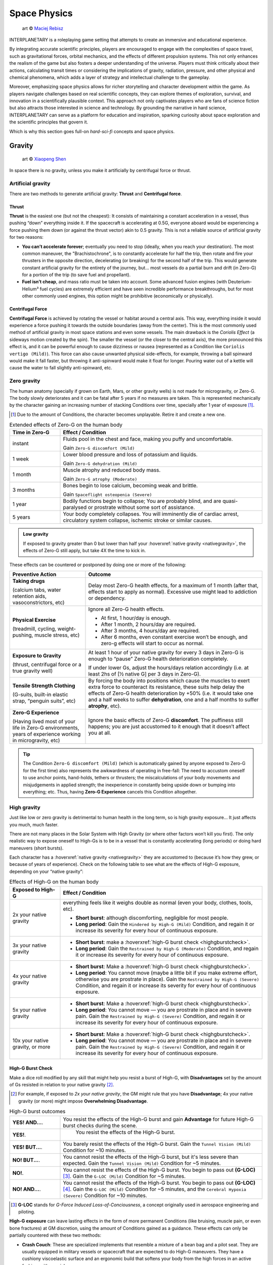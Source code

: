 Space Physics
=============

.. figure:: /_static/images/rpg-image-16.jpg

   art © `Maciej Rebisz <https://www.artstation.com/artwork/8BW5DE>`_

INTERPLANETARY is a roleplaying game setting that attempts to create an immersive and educational experience.

By integrating accurate scientific principles, players are encouraged to engage with the complexities of space travel, such as gravitational forces, orbital mechanics, and the effects of different propulsion systems. This not only enhances the realism of the game but also fosters a deeper understanding of the universe. Players must think critically about their actions, calculating transit times or considering the implications of gravity, radiation, pressure, and other physical and chemical phenomena, which adds a layer of strategy and intellectual challenge to the gameplay.

Moreover, emphasizing space physics allows for richer storytelling and character development within the game. As players navigate challenges based on real scientific concepts, they can explore themes of exploration, survival, and innovation in a scientifically plausible context. This approach not only captivates players who are fans of science fiction but also attracts those interested in science and technology. By grounding the narrative in hard science, INTERPLANETARY can serve as a platform for education and inspiration, sparking curiosity about space exploration and the scientific principles that govern it.

Which is why this section goes full-on *hard-sci-fi* concepts and space physics.

Gravity
-------

.. figure:: /_static/images/rpg-image-17.jpg

   art © `Xiaopeng Shen <https://www.artstation.com/artwork/ozlZq>`_


In space there is no gravity, unless you make it artificially by centrifugal force or thrust.

Artificial gravity
~~~~~~~~~~~~~~~~~~

There are two methods to generate artificial gravity: **Thrust** and **Centrifugal force**.

Thrust
^^^^^^

**Thrust** is the easiest one (but not the cheapest): It consists of maintaining a constant acceleration in a vessel, thus pushing “down” everything inside it. If the spacecraft is accelerating at 0.5G, everyone aboard would be experiencing a force pushing them down (or against the thrust vector) akin to 0.5 gravity. This is not a reliable source of artificial gravity for two reasons:

- **You can’t accelerate forever**; eventually you need to stop (ideally, when you reach your destination). The most common maneuver, the "Brachistochrone", is to constantly accelerate for half the trip, then rotate and fire your thrusters in the opposite direction, decelerating (or breaking) for the second half of the trip. This would generate constant artificial gravity for the entirety of the journey, but… most vessels do a partial burn and drift (in Zero-G) for a portion of the trip (to save fuel and propellant).
- **Fuel isn’t cheap**, and mass ratio must be taken into account. Some advanced fusion engines (with Deuterium-Helium³ fuel cycles) are extremely efficient and have seen incredible performance breakthroughs, but for most other commonly used engines, this option might be prohibitive (economically or physically).

Centrifugal Force
^^^^^^^^^^^^^^^^^

**Centrifugal Force** is achieved by rotating the vessel or habitat around a central axis. This way, everything inside it would experience a force pushing it towards the outside boundaries (away from the center). This is the most commonly used method of artificial gravity in most space stations and even some vessels. The main drawback is the *Coriolis Effect* (a sideways motion created by the spin). The smaller the vessel (or the closer to the central axis), the more pronounced this effect is, and it can be powerful enough to cause dizziness or nausea (represented as a Condition like ``Coriolis vertigo (Mild)``). This force can also cause unwanted physical side-effects, for example, throwing a ball spinward would make it fall faster, but throwing it anti-spinward would make it float for longer. Pouring water out of a kettle will cause the water to fall slightly anti-spinward, etc.

Zero gravity
~~~~~~~~~~~~

The human anatomy (specially if grown on Earth, Mars, or other gravity wells) is not made for microgravity, or Zero-G. The body slowly deteriorates and it can be fatal after 5 years if no measures are taken. This is represented mechanically by the character gaining an increasing number of stacking Conditions over time, specially after 1 year of exposure [#]_.

.. [#] Due to the amount of Conditions, the character becomes unplayable. Retire it and create a new one.

.. csv-table:: Extended effects of Zero-G on the human body
   :header: "Time in Zero-G","Effect / Condition"
   :widths: 20, 80

   "instant","Fluids pool in the chest and face, making you puffy and uncomfortable. 
   
   Gain ``Zero-G discomfort (Mild)``"
   "1 week","Lower blood pressure and loss of potassium and liquids. 
   
   Gain ``Zero-G dehydration (Mild)``"
   "1 month","Muscle atrophy and reduced body mass. 
   
   Gain ``Zero-G atrophy (Moderate)``"
   "3 months","Bones begin to lose calcium, becoming weak and brittle. 
   
   Gain ``Spaceflight osteopenia (Severe)``"
   "1 year","Bodily functions begin to collapse; You are probably blind, and are quasi-paralysed or prostrate without some sort of assistance."
   "5 years","Your body completely collapses. You will imminently die of cardiac arrest, circulatory system collapse, ischemic stroke or similar causes."


.. admonition:: Low gravity

   If exposed to gravity greater than 0 but lower than half your :hoverxref:`native gravity <nativegravity>`, the effects of Zero-G still apply, but take 4X the time to kick in.

.. figure:: /_static/images/0G-effects.png

These effects can be countered or postponed by doing one or more of the following:

.. csv-table:: 
   :header: "Preventive Action","Outcome"
   :widths: 30, 70

   "**Taking drugs**
   
   (calcium tabs, water retention aids, vasoconstrictors, etc)", "Delay most Zero-G health effects, for a maximum of 1 month (after that, effects start to apply as normal). Excessive use might lead to addiction or dependency."
   "**Physical Exercise**
   
   (treadmill, cycling, weight-pushing, muscle stress, etc)", "Ignore all Zero-G health effects.

   - At first, 1 hour/day is enough.
   - After 1 month, 2 hours/day are required.
   - After 3 months, 4 hours/day are required.
   - After 6 months, even constant exercise won’t be enough, and zero-g effects will start to occur as normal."
   "**Exposure to Gravity**

   (thrust, centrifugal force or a true gravity well)", "At least 1 hour of your native gravity for every 3 days in Zero-G is enough to “pause” Zero-G health deterioration completely.
   
   If under lower Gs, adjust the hours/days relation accordingly (i.e. at least 2hs of [½ native G] per 3 days in Zero-G)." 
   "**Tensile Strength Clothing**

   (G-suits, built-in elastic strap, “penguin suits”, etc)", "By forcing the body into positions which cause the muscles to exert extra force to counteract its resistance, these suits help delay the effects of Zero-G health deterioration by +50% (i.e. it would take one and a half weeks to suffer **dehydration**, one and a half months to suffer **atrophy**, etc)."
   "**Zero-G Experience**

   (Having lived most of your life in Zero-G environments, years of experience working in microgravity, etc)", "Ignore the basic effects of Zero-G **discomfort**. The puffiness still happens; you are just accustomed to it enough that it doesn’t affect you at all."

.. tip::

 The Condition ``Zero-G discomfort (Mild)`` (which is automatically gained by anyone exposed to Zero-G for the first time) also represents the awkwardness of operating in free-fall: The need to accustom oneself to use anchor points, hand-holds, tethers or thrusters; the miscalculations of your body movements and misjudgements in applied strength; the inexperience in constantly being upside down or bumping into everything; etc. Thus, having **Zero-G Experience** cancels this Condition altogether.

High gravity
~~~~~~~~~~~~

Just like low or zero gravity is detrimental to human health in the long term, so is high gravity exposure… It just affects you much, much faster.

There are not many places in the Solar System with High Gravity (or where other factors won’t kill you first). The only realistic way to expose oneself to High-Gs is to be in a vessel that is constantly accelerating (long periods) or doing hard maneuvers (short bursts).

Each character has a :hoverxref:`native gravity <nativegravity>` they are accustomed to (because it’s how they grew, or because of years of experience). Check on the following table to see what are the effects of High-G exposure, depending on your “native gravity”:

.. csv-table:: Effects of High-G on the human body
   :header: "Exposed to High-G","Effect / Condition"
   :widths: 20, 80

   "2x your native gravity", "everything feels like it weighs double as normal (even your body, clothes, tools, etc).
   
   - **Short burst**: although discomforting, negligible for most people.
   - **Long period**: Gain the ``Hindered by High-G (Mild)`` Condition, and regain it or increase its severity for every hour of continuous exposure."
   "3x your native gravity", "- **Short burst**: make a :hoverxref:`high-G burst check <highgburstcheck>`.
   - **Long period**: Gain the ``Restrained by High-G (Moderate)`` Condition, and regain it or increase its severity for every hour of continuous exposure."
   "4x your native gravity", "- **Short burst**: Make a :hoverxref:`high-G burst check <highgburstcheck>`.
   - **Long period**: You cannot move (maybe a little bit if you make extreme effort, otherwise you are prostrate in place). Gain the ``Restrained by High-G (Severe)`` Condition, and regain it or increase its severity for every hour of continuous exposure."
   "5x your native gravity", "- **Short burst**: Make a :hoverxref:`high-G burst check <highgburstcheck>`.
   - **Long period**: You cannot move ― you are prostrate in place and in severe pain. Gain the ``Restrained by High-G (Severe)`` Condition, and regain it or increase its severity for every hour of continuous exposure."
   "10x your native gravity, or more", "- **Short burst**: Make a :hoverxref:`high-G burst check <highgburstcheck>`.
   - **Long period**: You cannot move ― you are prostrate in place and in severe pain. Gain the ``Restrained by High-G (Severe)`` Condition, and regain it or increase its severity for every hour of continuous exposure."

.. _highgburstcheck:

High-G Burst Check
^^^^^^^^^^^^^^^^^^

Make a dice roll modified by any skill that might help you resist a burst of High-G, with **Disadvantages** set by the amount of Gs resisted in relation to your native gravity [#]_. 

.. [#] For example, if exposed to *2x your native gravity*, the GM might rule that you have **Disadvantage**; 4x your native gravity (or more) might impose **Overwhelming Disadvantage**.

.. csv-table:: High-G burst outcomes
   :widths: 20, 80

   "**YES! AND...**.", "You resist the effects of the High-G burst and gain **Advantage** for future High-G burst checks during the scene."
   "**YES!**.", " You resist the effects of the High-G burst."
   "**YES! BUT...**.", "You barely resist the effects of the High-G burst. Gain the ``Tunnel Vision (Mild)`` Condition for ~10 minutes."
   "**NO! BUT...**.", "You cannot resist the effects of the High-G burst, but it's less severe than expected. Gain the ``Tunnel Vision (Mild)`` Condition for ~5 minutes."
   "**NO!**.", "You cannot resist the effects of the High-G burst. You begin to pass out **(G-LOC)** [#]_. Gain the ``G-LOC (Mild)`` Condition for ~5 minutes."
   "**NO! AND...**.", "You cannot resist the effects of the High-G burst. You begin to pass out **(G-LOC)** [#]_. Gain the ``G-LOC (Mild)`` Condition for ~5 minutes, and the ``Cerebral Hypoxia (Severe)`` Condition for ~10 minutes. "

.. [#] **G-LOC** stands for *G-Force Induced Loss-of-Conciousness*, a concept originally used in aerospace engineering and piloting.

**High-G exposure** can leave lasting effects in the form of more permanent Conditions (like bruising, muscle pain, or even bone fractures) at GM discretion, using the amount of Conditions gained as a guidance. These effects can only be partially countered with these two methods:

- **Crash Couch**: These are specialized implements that resemble a mixture of a bean bag and a pilot seat. They are usually equipped in military vessels or spacecraft that are expected to do High-G maneuvers. They have a cushiony viscoelastic surface and an ergonomic build that softens your body from the high forces in an active fashion, with special gyroscope sensors.

  - While seated in a Crash Couch during High-G exposure, consider the effects suffered (both **long period** and **short burst** effects) to be one level lower in the previous table.

- **G-Juice**: Pilots or passengers that expect High-G exposure can inject hypodermic needle implements in their arm or neck veins. These are connected with tubes to a G-Juice dispenser [#]_, that pours this substance into the body to mitigate the discomforts of exposure to High-G. The apparatus can be connected to an expanded health monitoring system that can check the user’s vitals and administer the G-Juice as needed.

.. [#] G-Juice can also be injected with a regular needle from a standard vial, but the dose tends to be minimal, and its effect can last 10~30 minutes tops.

  - While connected to a G-Juice dispenser during High-G exposure, ignore the effects of the Conditions gained from High-G (you still gain them, but they don't give **Disadvantage** to other checks). Sudden death from cardiac arrest could still be a risk, at GM's discretion.


.. admonition:: Water-Tank Treatment

   Alternatively, if on a true gravity well, a person accustomed to a very low gravity (that is suffering from the higher gravity of the planet or moon they are on) can be submitted to a water-tank treatment. They are placed in a literal tank of water or similar liquid, with a respirator and/or a wetsuit. Floating in that liquid will mitigate considerably the effects of High-G exposure for them (in game terms, they ignore the effects of High-G while they are inside the tank).
 
Pressure and Atmosphere
-----------------------

.. figure:: /_static/images/rpg-image-18.jpg

   art © `Maciej Rebisz <https://mac.artstation.com/>`_

For a human body to function, there’s also the need for the right pressure and atmospheric composition.

What’s known as “breathable air” on Earth is usually composed of 75% Nitrogen, 24% Oxygen and other gasses. In space, the composition may vary slightly (depending on pressure, helium might be added to the mix, or oxygen levels could be increased).

Most stations and habitats that have hydroponic farms must also closely control their CO₂ levels, in order to guarantee proper plant growth (and to sustain a good cycle of 0₂ - C0₂ exchange).

Running out of oxygen
~~~~~~~~~~~~~~~~~~~~~

One of the dangers humans face when in space is oxygen deprivation. This might be caused by lots of reasons, like air recycler malfunctions, atmo mix going bad, oxygen supply running out, etc. When this happens but there is no pressure loss, it might be difficult to tell if air is running out or is just stuffy. The time it takes for oxygen to run out depends on many factors like volume of the environment, amount of people breathing it, etc, so the exact duration is left to GM discretion. When the time finally comes, a human can suffer the following effects:

.. csv-table:: Losing Oxygen
   :widths: 20, 80

   "1 Hour of Oxygen left", "Air is hard to breathe. Someone with an appropriate Skill might be allowed a roll to notice."
   "30 minutes of Oxygen left", "It’s getting hard not to hyperventilate. Everyone affected gains the ``Hard to breathe (Mild)`` Condition."
   "5 minutes of Oxygen left", "Everyone can notice the first telltales of asphyxiation. Everyone affected gains the ``Asphyxiating (Moderate)`` Condition."
   "All Oxygen gone", "Everyone automatically passes out. They last 5~10 minutes until dead."

Losing pressure
~~~~~~~~~~~~~~~

.. figure:: /_static/images/rpg-image-22.jpg

   art © `Graham Gazzard <https://www.artstation.com/artwork/nQJN96>`_

Even with the right mix of gasses available, there has to be enough pressure in order to breathe. And that’s not even taking into account the myriad of problems caused to the human body in high or low pressure environments (especially if the change is abrupt!).

Regular pressure used in most space habitats is 1 bar. Pressure loss can occur at the environment level or at the personal level (your vac-suit). It might happen because the habitat or vessel hull/structure was somehow punctured or exposed to vacuum. In the case of a space-suit, a gash or perforation might do it.

**For every 2 cm of hole, you will lose 10 m³ of atmo each 10 seconds**. Keep in mind that small, room-sized modules have a volume of 30 m³, medium ones range from 50 m³ to 150 m³. Larger stations are usually divided in sections by “pressure doors” or hatches, with pressure sensors that automatically seal whatever module that is below ¾ atmo.

.. epigraph:: Depressurization Example

   *Someone was stupid enough to fire a gun inside a pressurized module (with a volume of 100m³) and puncture its hull. A 2 cm hole is punched through the thin wall. This means that the compartment will lose 10 m³ of air in the first 10 seconds. 30 seconds later, when the total air is down to 70m³ (below ¾ total), the pressure door automatically closes to avoid depressurization in the rest of the vessel. If noone patches the hole, the compartment will be fully depressurized in a total of 1 minute and 40 seconds (100 seconds).*

**Space-suits** have much less air volume circulating inside, but they also compensate by operating at much lower pressures (0.3 bar) and higher oxygen concentrations. Although most vac-suits have automated systems that increase oxygen output and sound alarms if they detect pressure loss, if the astronaut doesn’t plug or at least quickly cover the fissure, they will most likely fall unconscious in 10 seconds (see the effects of *Zero Pressure* in the :hoverxref:`Effects of Pressure Loss <effectsofpressureloss>` table).

Patching holes
^^^^^^^^^^^^^^

Most spacers have at hand a bunch of life-saving **Slap Patches**, which are folded circles of sticky plastic with a diameter of 15 to 30 cm. Just peel the backing away and adhere the patch to any hole. Of course, in an emergency, anything that can seal a puncture can be used. Most flat implements will be held in place by pressure alone. For longer-term solutions, soldering a plasteel slab or attaching a carbon-fiber mesh will do the trick.

.. _effectsofpressureloss:

.. container:: effectsofpressureloss

   .. csv-table:: Effects of Pressure Loss
      :widths: 20, 80

      "¾ of Normal Pressure", "No apparent effects other than eardrums popping. Anyone not accustomed to living/working in space will automatically do an :hoverxref:`Instinct Check <instinct-checks>` to keep calm. Habitats or vessels that have pressure sensors will detect pressure loss and attempt to close hatches, if available."
      "½ of Normal Pressure", "The air in the area is becoming hard to breathe. Anyone without a respirator or vac-suit gains the ``Hard to breathe (Mild)`` Condition."
      "¼ of Normal Pressure", "The oxygen in the volume is less than required to remain conscious. If the depressurization was abrupt, everyone exposed gains the ``Asphyxiating (Moderate)`` Condition. If it took a while, everyone affected automatically falls unconscious. Additionally, characters affected will gain the ``The Bends (Moderate)`` Condition, as nitrogen boils out of the blood, until *Zero Pressure* is reached."
      "Zero Pressure", "The compartment is airless and in a vacuum. Anyone exposed begins to suffer extreme pain; huge bruises begin to form all over their bodies, their blood boils, surface capillaries begin to burst, their eardrums rupture, and their noses and ears bleed. They gain ``The Bends (Moderate)`` Condition if they didn’t already have it. Additionally, each character increases the severity of each Condition they have each second until dead."
    
   When someone is *“spaced”* (thrown out of an airlock without a vac-suit), they immediately begin to suffer the effects of **Zero Pressure**.

   If someone somehow survives depressurization and returns to a living environment in time, the Conditions turn into all the nasty consequences they suffered (bruising, burns, hemorrhage, deafness, etc), which take months and special treatment to recover from.

Radiation
---------

.. figure:: /_static/images/rpg-image-19.jpg

   art © `Maciej Rebisz <https://mac.artstation.com/>`_

Radiation consists of invisible, tiny atomic particles which break havoc when passing through the human body. Radiation damages DNA inside cells, giving rise to cancer in the body or even killing it in a nasty way.

Radiation is of utmost importance to spacers because they are not protected by a huge magnetic field and a dense atmosphere like earthers do. Its dosage is usually measured in **Sieverts** (Sv) or **milliSieverts** (mSv). As the name suggests, 1000 mSv equals 1 Sv.

Radiation effects
~~~~~~~~~~~~~~~~~

Players must tally each specific amount of Sv their characters gain. They will acquire :hoverxref:`Conditions <conditions>` on certain occasions, related to the amount of radiation they have been exposed to. Receiving large doses (1+ Sv) in a short time span is particularly dangerous and can lead to immediate health effects.

.. csv-table:: Radiation Effects
   :header: "Sv Acquired", "Radiation Sickness Effects"
   :widths: 20, 80

   "0 ~ 500 mSv", "None ― somewhat safe radiation levels"
   "500 mSv ~ 1 Sv", "Gain the ``Cell Mutations (permanent)`` Condition. It only affects your offspring, increasing their chance of genetic disorders. 
   
   If received in a **short time span**, also gain the ``Mild Nausea`` Condition."
   "1 Sv", "Gain the ``Minor Cancer (permanent)`` Condition. It’s early stage and can be treated by simple treatments (usually taking anti-cancer pills keeps it at bay). 
   
   If received in a **short time span**, also gain the ``Vomiting (Moderate)`` Condition."
   "2 Sv", "Gain the ``Cataracts (Moderate)`` Condition. You will gradually become blind, unless corrected via simple surgery. 
   
   If received in a **short time span**, also gain ``Fever and Headaches (Moderate)``."
   "3 Sv", "Gain the ``Infertility Disorder (permanent)`` Condition. Your chances of conception are reduced to 30%. If female, chances of spontaneous abortion are severely increased. 
   
   If received in a **short time span**, also gain the ``Hair loss (permanent)`` Condition."
   "4 Sv", "Gain the ``Moderate Cancer (permanent)`` Condition. Fortunately, medical science has advanced a lot, and these types of cancers are easily kept at bay with a monthly treatment session. You can mostly continue living a normal life if you maintain your medical schedule. 
   
   If received in a **short time span**, also gain ``Bloody Vomits (Severe)``."
   "5 Sv", "Gain the ``Sterile (permanent)`` Condition. Your chances of conception are nil, and there is no known treatment at this level of radiation poisoning. 

   If received in a **short time span**, also gain ``Internal Bleeding (Severe)``."
   "6+ Sv", "Gain the ``Severe Cancer (permanent)`` Condition. Even if caught at an early stage, this type of cancer requires regular weekly treatment sessions to avoid death. It might go into remission for a period of 6 months before inevitably coming back. If untreated, the character dies in 6 months. 
   
   If received in a **short time span**, also gain ``Skin Blistering (Severe)``."

Sources of Radiation
~~~~~~~~~~~~~~~~~~~~

The 3 major sources of Radiation in space (or anywhere without a strong magnetosphere) are:

- **Cosmic** and **Background Radiation**
- **Nuclear power plants** and **Fusion Drives**
- **Solar Flares** and **Solar Storms**

Cosmic and Background Radiation
^^^^^^^^^^^^^^^^^^^^^^^^^^^^^^^
**Cosmic rays** are clusters of high-energy particles that move through space at nearly the speed of light. They originate from the Sun, from outside of the Solar System in our own galaxy, and from distant galaxies. They are basically everywhere, like a constant invisible shower that you expose to whenever you are not in an underground or heavily-reinforced habitat.

Since **Background Radiation** is only dangerous if accumulated over long periods of time, GM and players should not concern themselves with immediate effects, but consult the following table for long-term exposure [#]_ (only apply immediate effects when a notorious amount of Sieverts is acquired, using the *Radiation Effects* table, above):

.. [#] This means the total exposure time of a spacer during their life or career. If the individual is mostly living in small space stations or spacecraft, then count the total time exposed. If, instead, they live or work mostly in underground habitats or ones with strong radiation shielding, only count the “time of service” they were exposed to Background Radiation.

.. csv-table:: Background Radiation Long-Term Exposure Time
   :header: "Total time exposed to Background Radiation", "Sieverts acquired"

   "1 month", "25 mSv"
   "6 months", "150 mSv"
   "1 year", "300 mSv"
   "2 years", "600 mSv"
   "5 years", "1.5 Sv"
   "10 years", "3 Sv"
   "20 years", "6 Sv"


Nuclear power plants and Fusion Drives
^^^^^^^^^^^^^^^^^^^^^^^^^^^^^^^^^^^^^^

Spacers are constantly near some sort of nuclear reactor, like those powering satellites or space stations, surface habitats, and spacecraft fusion drives. Any of those can fail at any time, and if there is an accident, they could expose nearby humans to nuclear radiation. When this happens, use the following table:

.. csv-table:: Nuclear Reactor Exposure
   :header: "Type or amount of exposure", "Sieverts acquired"

   "Far away / exposed to fallout", "100 mSv per minute"
   "Close by / behind some sort of protection", "500 mSv per minute"
   "Very close / inside reactor building or module", "1 Sv per minute"
   "Extremely close / exposed to the reactor core", "10 Sv per minute"

Solar Flares and Solar Storms
^^^^^^^^^^^^^^^^^^^^^^^^^^^^^

A **Solar Flare** is a deadly wave of radioactive particles ejected into a specific direction through space from the sun’s surface. They can disrupt communications, interrupt power sources, corrode solar panels, and give you extreme doses of radiation. During a Solar Flare there are few safe places to be, such as a planet with a magnetosphere like Earth, behind lots of shielding in a space station or in a vessel’s anti-rad chamber, or underground with several meters of rock over your head [#]_.

Solar Flares can be 500 Mm wide, although the average is a third of that size [#]_. 

.. [#] If behind partial cover (like not-so-thick shielding), reduce the Sv received by half.
.. [#] for reference, Jupiter’s diameter is 140 Mm.

Solar Flares are very rare, but there are warning devices all over the Solar System that can give at least two hours notice that one is building up. Most emergency channels and news outlets are very serious about distributing this information as fast as possible for spacers all over the system. **Solar Flares** usually last for 3 to 6 hours. **Solar Storms** are weaker versions that last longer (taking up to 10 days).

- A character fully exposed to a **Solar Flare** will receive 5 Sv immediately, plus 5 Sv every minute.
- For **Solar Storms**, exposure grants 500 mSv immediately and 500 mSv more each minute.

Temperature
-----------

.. figure:: /_static/images/rpg-image-20.jpg

   art © `Maciej Rebisz <https://www.artstation.com/mac>`_


Inside a Spaceship or Space Station, temperatures are usually kept warm enough to reduce its inhabitants’ metabolic load, but cool enough to avoid unnecessary sweating. This ideal temperature turns out to be somewhere between 18° and 24° C.

Heat in Space
~~~~~~~~~~~~~

The vacuum of space is usually at near absolute zero (0°K, or -273°C), but still, spaceships generate heat, and instead of freezing, they have the problem of overheating. How is this possible?

There are three primary methods of heat transfer: **conduction**, **convection**, and **radiation**.

- **Conduction** occurs when heat is transferred from one solid object to another through direct contact, like when your hand becomes burned if you touch a hot stove.
- **Convection** occurs when heat is transferred through a medium such as air or water. For example, you can cool down the temperature of your body by turning on a fan or jumping in a swimming pool. But this is not an option for spacecraft, because space is a vacuum and there is no medium to allow heat to be transferred away from the spacecraft.
- Finally, there is **radiation**―and this is really the only means of releasing heat in space. Radiation occurs when heat energy is emitted away from an object in the form of electromagnetic or thermal energy through waves of photons.

Spaceships and Space Stations make use of huge heat radiators that are usually deployed coplanar (in opposite sides), facing outwards, and they are commonly filled with tubes that circulate some sort of liquid that transfers heat out from the hotter parts of the craft. At the highest temperatures, these radiators glow in a dull red color.

.. figure:: /_static/images/rpg-image-23.jpg

   art © `Theo Bouvier <https://www.artstation.com/theo_bouvier>`_

There are other techniques to reduce heat generation and transfer: Ships and stations are usually painted white or in a silvery metallic coating, to reflect as much sunlight as possible. Another trick is to rotate the craft regularly to change the side that is being hit by sunlight, letting the other cool off while “in the shade”.

Waste Heat
^^^^^^^^^^

Any craft under normal operation will still have to get rid of some amount of waste heat (even the human body at rest generates heat!). Sunlight alone can increase the temperature of a vessel to 120°C in 10 minutes if not properly cooled.

During stress or moments of high consumption of energy (think under high burn with reactors at peak capacity, or when laser cannons are activated), any excess heat that the radiators cannot reject will start to build up on the craft itself, increasing the temperature of the hull and its interiors.

.. csv-table:: Heat Management
   :header: "Craft/Station Activity", "Craft/Station Temperature"

   "Moderate energy consumption
   
   (Normal Operations)", "18°~24° C 
   
   (baseline comfortable temperature)"
   "High energy consumption 
   
   (Reactor/thrusters at high capacity or active laser cannon)", "+10° C 
   
   (almost instant; reverts in 10 minutes after back to baseline consumption)"
   "Extreme energy consumption 
   
   (Reactor/thrusters at peak capacity AND active laser cannon(s))", "+20° C 
   
   (almost instant; reverts in 10 minutes after back to baseline consumption)"
   "Half of Heat Radiators damaged/offline", "+5° C per minute"
   "All Heat Radiators damaged/offline", "+10° C per minute"

Heat Sinks
^^^^^^^^^^

Some spaceships, specially those fitted for warfare, also use **Heat Sinks**. These are ejectable blocks of metal or some phase-changing material that absorbs heat (like a block of ice that is heated into steam).

When required, the vessel can eject said Heat Sink at once, **recovering -10° C**. A spaceship can carry as many Heat Sinks as needed, taking into account that to work properly each **weighs 1 Ton**.

Some advanced Heat Sinks are reusable; they have a very basic propelling system that “breaks” closeby and can be retrieved later, or even be redirected to “dock” back into their launching hardpoint. These are of cutting-edge military technology that is not available for public use.

.. admonition:: Temperature: CRITICAL

   If a craft reaches **CRITICAL TEMPERATURE LEVELS** (dangerous for life aboard), the crew can still do some things to slow it down or counteract it, like turning off non-critical systems and other high-consumption functions, moving/rotating away from sunlight, venting off hot propellant or other liquids/gases, ejecting Heat Sinks, and even cycling down the reactor. These are temporary fixes that might give them a few more minutes or even hours, but heat will continue building up until they repair or bring the radiators back online, at GM’s discretion.


Effects of temperature on the body
~~~~~~~~~~~~~~~~~~~~~~~~~~~~~~~~~~

This table represents the effects of different temperatures on the human body and its consequences in game terms, assuming that the person is not properly protected/shielded.

.. csv-table:: Temperature Effects in the Human Body
   :widths: 20, 80

   "**Environmental Temperature**", "**Effects in the body** for *short exposure* (a few seconds up to a minute) or *long exposure* (a few minutes or more)."
   "Less than 15° C", "*Short exposure*: Gain ``Hypothermia (Moderate)``; extreme shivering.

   *Long exposure*: Gain ``Frostbite (Severe)`` and for every hour of continuous exposure, regain that Condition or increase its severity."
   "Less than 0° C", "*Short exposure*: very uncomfortable shivering and muscle cramps.

   *Long exposure*: Gain the ``Severe Hypothermia`` Condition."
   "0° ~ 10° C", "*Short exposure*: uncomfortable shivering or chills.

   *Long exposure*: Gain the ``Moderate Hypothermia`` Condition."
   "15° ~ 25° C", "Comfortable range for most individuals."
   "30° ~ 35° C", "The body begins sweating more to cool itself down.

   *Short exposure*: sweating, fatigue.

   *Long exposure*: Gain the ``Mild Dehydration`` Condition."
   "40° C", "Heat stress becomes significant.

   *Short exposure*: sweating, dizziness, confusion, fainting.

   *Long exposure*: Gain ``Moderate Dehydration``, and for every hour of continuous exposure, regain that Condition or increase its severity."
   "45° C", "Risk of heat exhaustion or heat stroke increases significantly. Proteins in the body begin denaturing, nerve impulses slow down, and organ function may be compromised.

   *Short exposure*: sweating, nausea, dizziness, confusion, fainting.

   *Long exposure*: Gain ``Heat Stroke (Severe)`` and for every hour of continuous exposure, regain that Condition or increase its severity."
   "50° C or more", "The body loses its ability to cool itself effectively. Sweating becomes insufficient, leading to a dangerous rise in core temperature. Heat stroke may cause severe damage to organs such as the brain, heart, kidneys, and liver.

   *Short exposure*: sweating, nausea, dizziness, confusion, fainting.
   *Long exposure*: Gain ``Heat Stroke (Severe)`` and for every hour of continuous exposure, regain that Condition or increase its severity."